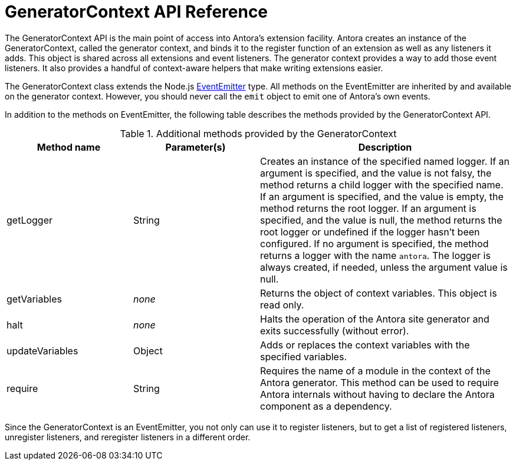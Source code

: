 = GeneratorContext API Reference
:url-event-emitter: https://nodejs.org/api/events.html#events_class_eventemitter

The GeneratorContext API is the main point of access into Antora's extension facility.
Antora creates an instance of the GeneratorContext, called the generator context, and binds it to the register function of an extension as well as any listeners it adds.
This object is shared across all extensions and event listeners.
The generator context provides a way to add those event listeners.
It also provides a handful of context-aware helpers that make writing extensions easier.

The GeneratorContext class extends the Node.js {url-event-emitter}[EventEmitter^] type.
All methods on the EventEmitter are inherited by and available on the generator context.
However, you should never call the `emit` object to emit one of Antora's own events.

In addition to the methods on EventEmitter, the following table describes the methods provided by the GeneratorContext API.

// Q: should we document all methods, including the ones contributed by EventEmitter?
.Additional methods provided by the GeneratorContext
[cols="1,1,2"]
|===
|Method name | Parameter(s) | Description

|getLogger
|String
|Creates an instance of the specified named logger.
If an argument is specified, and the value is not falsy, the method returns a child logger with the specified name.
If an argument is specified, and the value is empty, the method returns the root logger.
If an argument is specified, and the value is null, the method returns the root logger or undefined if the logger hasn't been configured.
If no argument is specified, the method returns a logger with the name `antora`.
The logger is always created, if needed, unless the argument value is null.

|getVariables
|_none_
|Returns the object of context variables.
This object is read only.

|halt
|_none_
|Halts the operation of the Antora site generator and exits successfully (without error).

|updateVariables
|Object
|Adds or replaces the context variables with the specified variables.

|require
|String
|Requires the name of a module in the context of the Antora generator.
This method can be used to require Antora internals without having to declare the Antora component as a dependency.
|===

Since the GeneratorContext is an EventEmitter, you not only can use it to register listeners, but to get a list of registered listeners, unregister listeners, and reregister listeners in a different order.
